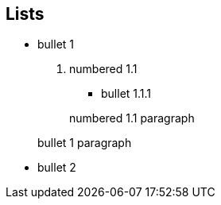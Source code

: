 
== Lists

* bullet 1
. numbered 1.1
** bullet 1.1.1

+
numbered 1.1 paragraph

+
bullet 1 paragraph

* bullet 2
